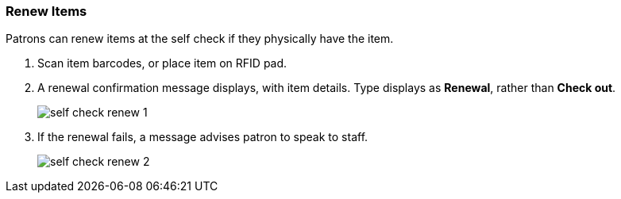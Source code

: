Renew Items
~~~~~~~~~~~

Patrons can renew items at the self check if they physically have the item.

. Scan item barcodes, or place item on RFID pad.
. A renewal confirmation message displays, with item details. Type displays as *Renewal*, rather than *Check out*.
+
image:images/circ/self_check_renew_1.png[scaledwidth="75%"]
+
. If the renewal fails, a message advises patron to speak to staff.
+
image:images/circ/self_check_renew_2.png[scaledwidth="75%"]
